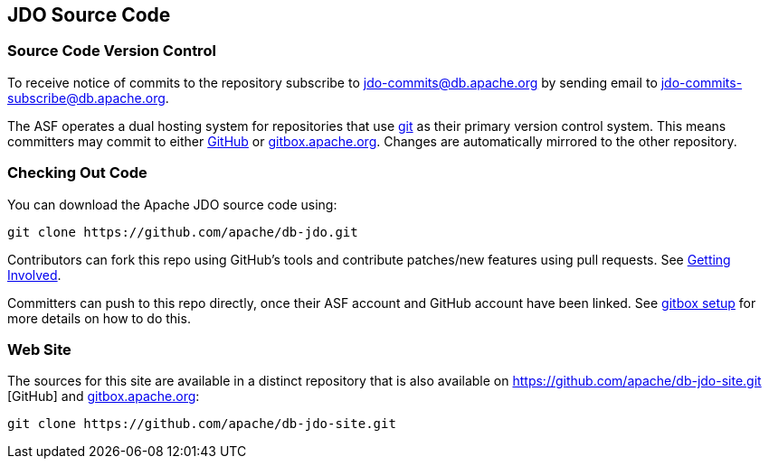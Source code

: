 :_basedir: 
:_imagesdir: images/
:grid: cols
:development:

[[index]]

== JDO Source Codeanchor:JDO_Source_Code[]

=== Source Code Version Controlanchor:Source_Code_Version_Control[]

To receive notice of commits to the repository subscribe to
jdo-commits@db.apache.org by sending email to jdo-commits-subscribe@db.apache.org.

The ASF operates a dual hosting system for repositories that use https://git-scm.com[git] as their primary version
control system. This means committers may commit to either https://github.com/apache/db-jdo.git[GitHub] 
or https://gitbox.apache.org/repos/asf/db-jdo.git[gitbox.apache.org].
Changes are automatically mirrored to the other repository.

=== Checking Out Code

You can download the Apache JDO source code using:

....
git clone https://github.com/apache/db-jdo.git
....

Contributors can fork this repo using GitHub’s tools and contribute patches/new features using pull requests. See link:get-involved.html#_how_do_i_contribute_e_g_give_feedback_fix_bugs_etc[Getting Involved].

Committers can push to this repo directly, once their ASF account and GitHub account have been linked.
See https://gitbox.apache.org/setup[gitbox setup] for more details on how to do this.

=== Web Site

The sources for this site are available in a distinct repository that is also available on https://github.com/apache/db-jdo-site.git
[GitHub] and https://gitbox.apache.org/repos/asf/db-jdo-site.git[gitbox.apache.org]:

....
git clone https://github.com/apache/db-jdo-site.git
....
